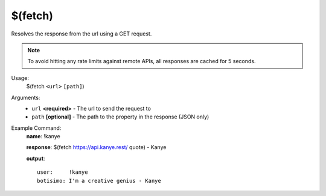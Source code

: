 $(fetch)
========

Resolves the response from the url using a GET request.

.. note::

    To avoid hitting any rate limits against remote APIs, all responses are cached for 5 seconds.

Usage:
    $(fetch ``<url>`` ``[path]``)

Arguments:
    * ``url`` **<required>** - The url to send the request to
    * ``path`` **[optional]** - The path to the property in the response (JSON only)

Example Command:
    **name**: !kanye

    **response**: $(fetch https://api.kanye.rest/ quote) - Kanye

    **output**::

        user:     !kanye
        botisimo: I'm a creative genius - Kanye
